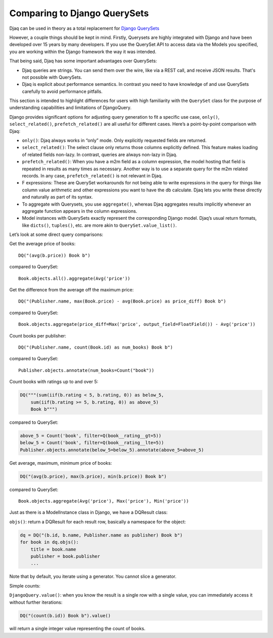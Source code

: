 Comparing to Django QuerySets
=============================

Djaq can be used in theory as a total replacement for `Django QuerySets
<https://docs.djangoproject.com/en/3.1/ref/models/querysets/>`_

However, a couple things should be kept in mind. Firstly, Querysets are highly
integrated with Django and have been developed over 15 years by many developers.
If you use the QuerySet API to access data via the Models you specified, you
are working within the Django framework the way it was intended.

That being said, Djaq has some important advantages over QuerySets: 

* Djaq queries are strings. You can send them over the wire, like via a REST
  call, and receive JSON results. That's not possible with QuerySets.

* Djaq is explicit about performance semantics. In contrast you need to have
  knowledge of and use QuerySets carefully to avoid performance pitfalls. 

This section is intended to highlight differences for users with high
familiarity with the ``QuerySet`` class for the purpose of understanding
capabilities and limitations of DjangoQuery.

Django provides significant options for adjusting query generation to
fit a specific use case, ``only()``, ``select_related()``,
``prefetch_related()`` are all useful for different cases. Here’s a
point-by-point comparison with Djaq:

-  ``only()``: Djaq always works in “only” mode. Only explicitly
   requested fields are returned.

-  ``select_related()``: The select clause only returns those columns
   explicitly defined. This feature makes loading of related fields
   non-lazy. In contrast, queries are always non-lazy in Djaq.

-  ``prefetch_related()``: When you have a m2m field as a column
   expression, the model hosting that field is repeated in results as
   many times as necessary. Another way is to use a separate query for
   the m2m related records. In any case, ``prefetch_related()`` is
   not relevant in Djaq.

-  F expressions: These are QuerySet workarounds for not being able to
   write expressions in the query for things like column value
   arithmetic and other expressions you want to have the db calculate.
   Djaq lets you write these directly and naturally as part of its
   syntax.

-  To aggregate with Querysets, you use ``aggregate()``, whereas Djaq
   aggregates results implicitly whenever an aggregate function appears
   in the column expressions.

-  Model instances with QuerySets exactly represent the corresponding
   Django model. Djaq’s usual return formats, like ``dicts()``,
   ``tuples()``, etc. are more akin to ``QuerySet.value_list()``.

Let’s look at some direct query comparisons:

Get the average price of books:

::

   DQ("(avg(b.price)) Book b")

compared to QuerySet:

::

   Book.objects.all().aggregate(Avg('price'))

Get the difference from the average off the maximum price:

::

   DQ("(Publisher.name, max(Book.price) - avg(Book.price) as price_diff) Book b")

compared to QuerySet:

::

   Book.objects.aggregate(price_diff=Max('price', output_field=FloatField()) - Avg('price'))

Count books per publisher:

::

   DQ("(Publisher.name, count(Book.id) as num_books) Book b")

compared to QuerySet:

::

   Publisher.objects.annotate(num_books=Count("book"))

Count books with ratings up to and over 5:

.. code:: python

   DQ("""(sum(iif(b.rating < 5, b.rating, 0)) as below_5,
       sum(iif(b.rating >= 5, b.rating, 0)) as above_5)
       Book b""")

compared to QuerySet:

.. code:: python

   above_5 = Count('book', filter=Q(book__rating__gt=5))
   below_5 = Count('book', filter=Q(book__rating__lte=5))
   Publisher.objects.annotate(below_5=below_5).annotate(above_5=above_5)

Get average, maximum, minimum price of books:

.. code:: python

   DQ("(avg(b.price), max(b.price), min(b.price)) Book b")

compared to QuerySet:

::

   Book.objects.aggregate(Avg('price'), Max('price'), Min('price'))

Just as there is a ModelInstance class in Django, we have a DQResult
class:

``objs()``: return a DQResult for each result row, basically a namespace
for the object:

.. code:: python

   dq = DQ("(b.id, b.name, Publisher.name as publisher) Book b")
   for book in dq.objs():
       title = book.name
       publisher = book.publisher
       ...

Note that by default, you iterate using a generator. You cannot slice a
generator.

Simple counts:

``DjangoQuery.value()``: when you know the result is a single row with a
single value, you can immediately access it without further iterations:

.. code:: python

   DQ("(count(b.id)) Book b").value()

will return a single integer value representing the count of books.

